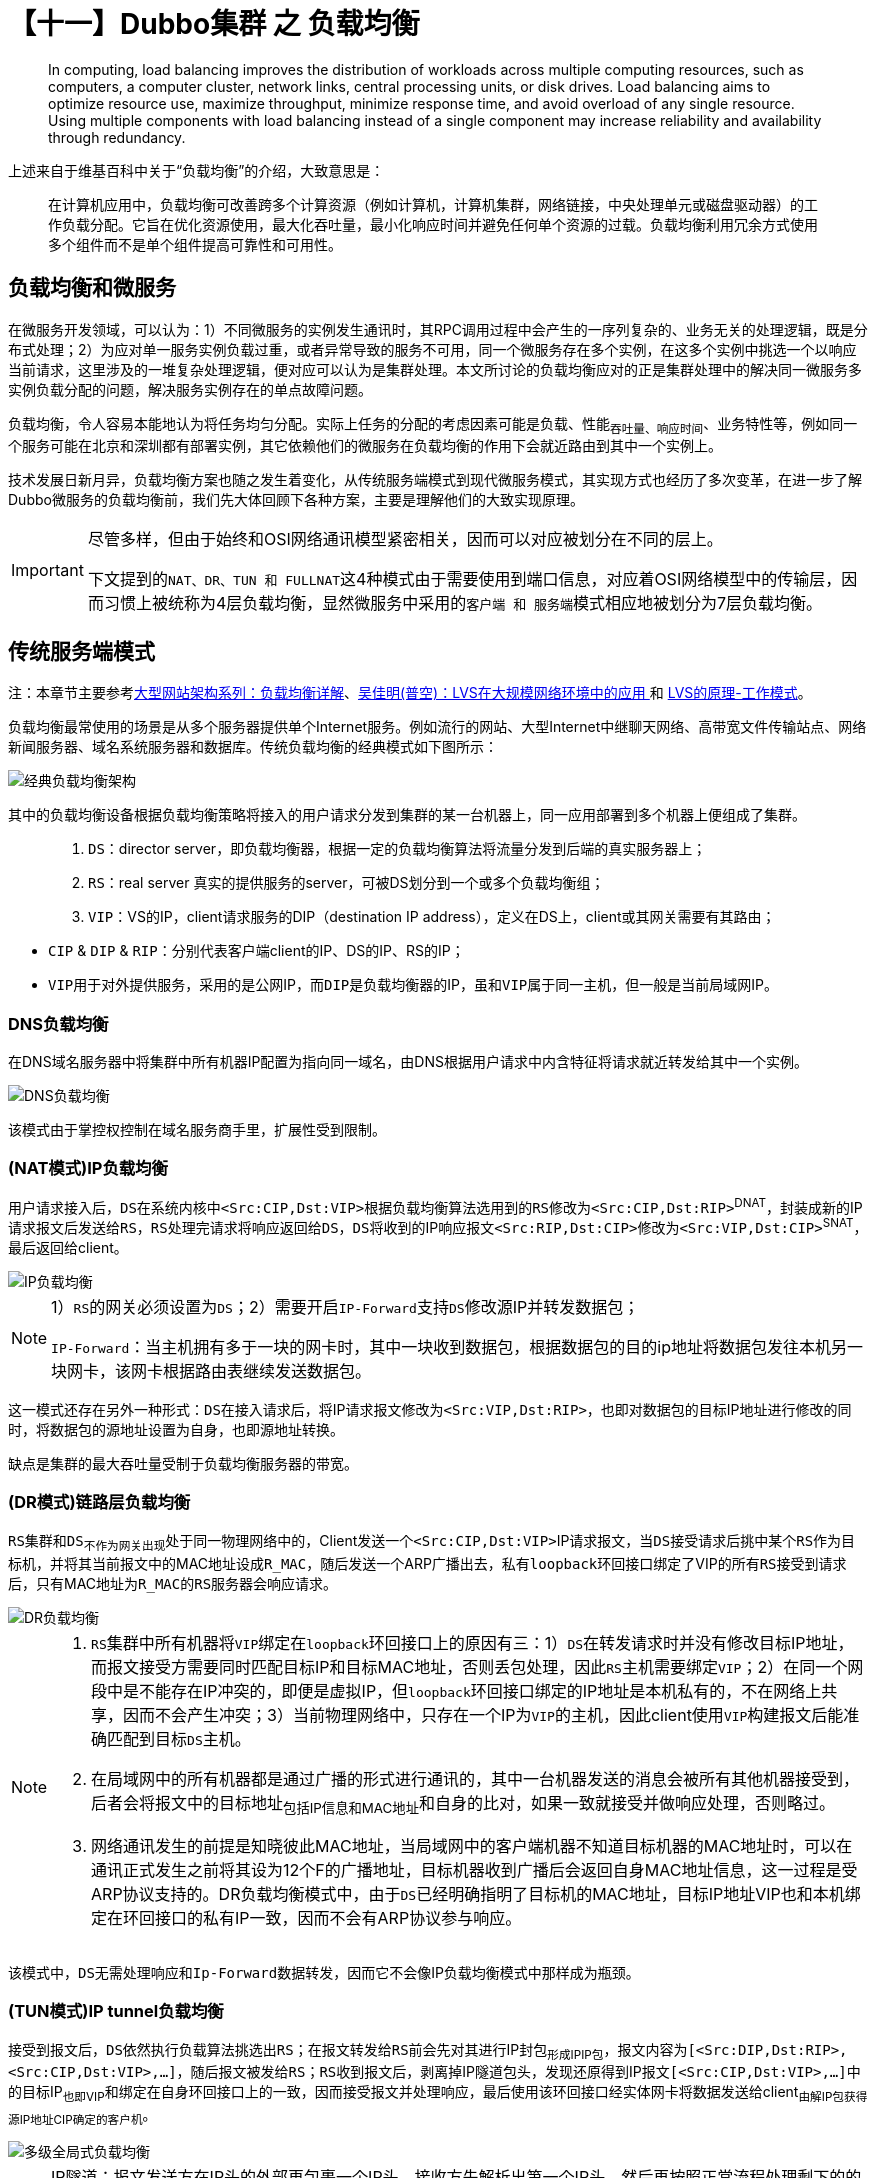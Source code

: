 = 【十一】Dubbo集群 之 负载均衡

____
In computing, load balancing improves the distribution of workloads across multiple computing resources, such as computers, a computer cluster, network links, central processing units, or disk drives. Load balancing aims to optimize resource use, maximize throughput, minimize response time, and avoid overload of any single resource. Using multiple components with load balancing instead of a single component may increase reliability and availability through redundancy.
____

上述来自于维基百科中关于“负载均衡”的介绍，大致意思是：

____
在计算机应用中，负载均衡可改善跨多个计算资源（例如计算机，计算机集群，网络链接，中央处理单元或磁盘驱动器）的工作负载分配。它旨在优化资源使用，最大化吞吐量，最小化响应时间并避免任何单个资源的过载。负载均衡利用冗余方式使用多个组件而不是单个组件提高可靠性和可用性。
____

== 负载均衡和微服务


在微服务开发领域，可以认为：1）不同微服务的实例发生通讯时，其RPC调用过程中会产生的一序列复杂的、业务无关的处理逻辑，既是分布式处理；2）为应对单一服务实例负载过重，或者异常导致的服务不可用，同一个微服务存在多个实例，在这多个实例中挑选一个以响应当前请求，这里涉及的一堆复杂处理逻辑，便对应可以认为是集群处理。本文所讨论的负载均衡应对的正是集群处理中的解决同一微服务多实例负载分配的问题，解决服务实例存在的单点故障问题。

[big]#负载均衡，令人容易本能地认为将任务均匀分配#。实际上任务的分配的考虑因素可能是负载、性能~吞吐量、响应时间~、业务特性等，例如同一个服务可能在北京和深圳都有部署实例，其它依赖他们的微服务在负载均衡的作用下会就近路由到其中一个实例上。

技术发展日新月异，负载均衡方案也随之发生着变化，从传统服务端模式到现代微服务模式，其实现方式也经历了多次变革，在进一步了解Dubbo微服务的负载均衡前，我们先大体回顾下各种方案，主要是理解他们的大致实现原理。


[IMPORTANT]
====
[small]#尽管多样，但由于始终和OSI网络通讯模型紧密相关，因而可以对应被划分在不同的层上。#

下文提到的``NAT、DR、TUN 和 FULLNAT``这4种模式由于需要使用到端口信息，对应着OSI网络模型中的传输层，因而习惯上被统称为4层负载均衡，显然微服务中采用的``客户端 和 服务端``模式相应地被划分为7层负载均衡。
====

== 传统服务端模式

注：[small]#本章节主要参考link:https://cloud.tencent.com/developer/article/1031624[大型网站架构系列：负载均衡详解]、link:http://blog.sina.com.cn/s/blog_620c47630102v2iz.html[吴佳明(普空)：LVS在大规模网络环境中的应用 ] 和 link:https://yizhi.ren/2019/05/03/lvs[LVS的原理-工作模式]。#

负载均衡最常使用的场景是从多个服务器提供单个Internet服务。例如流行的网站、大型Internet中继聊天网络、高带宽文件传输站点、网络新闻服务器、域名系统服务器和数据库。传统负载均衡的经典模式如下图所示：

image::./res/imgs/web_dis_load_balance.png[经典负载均衡架构]

其中的负载均衡设备根据负载均衡策略将接入的用户请求分发到集群的某一台机器上，同一应用部署到多个机器上便组成了集群。

====
____
. `DS`：director server，即负载均衡器，根据一定的负载均衡算法将流量分发到后端的真实服务器上；
. `RS`：real server 真实的提供服务的server，可被DS划分到一个或多个负载均衡组；
. `VIP`：VS的IP，client请求服务的DIP（destination IP address），定义在DS上，client或其网关需要有其路由；
____

* `CIP` & `DIP` & `RIP`：分别代表客户端client的IP、DS的IP、RS的IP；
* ``VIP``用于对外提供服务，采用的是公网IP，而``DIP``是负载均衡器的IP，虽和``VIP``属于同一主机，但一般是当前局域网IP。


====


=== DNS负载均衡

在DNS域名服务器中将集群中所有机器IP配置为指向同一域名，由DNS根据用户请求中内含特征将请求就近转发给其中一个实例。

image::./res/imgs/web_dis_load_balance_dns.png[DNS负载均衡]

该模式由于掌控权控制在域名服务商手里，扩展性受到限制。

=== (NAT模式)IP负载均衡

用户请求接入后，``DS``在系统内核中``<Src:CIP,Dst:VIP>``根据负载均衡算法选用到的``RS``修改为``<Src:CIP,Dst:RIP>``^DNAT^，封装成新的IP请求报文后发送给``RS``，``RS``处理完请求将响应返回给``DS``，``DS``将收到的IP响应报文``<Src:RIP,Dst:CIP>``修改为``<Src:VIP,Dst:CIP>``^SNAT^，最后返回给client。

image::./res/imgs/web_dis_load_balance_ip.png[IP负载均衡]

[NOTE]
====
1）``RS``的网关必须设置为``DS``；2）需要开启``IP-Forward``支持``DS``修改源IP并转发数据包；

``IP-Forward``：当主机拥有多于一块的网卡时，其中一块收到数据包，根据数据包的目的ip地址将数据包发往本机另一块网卡，该网卡根据路由表继续发送数据包。
====

这一模式还存在另外一种形式：``DS``在接入请求后，将IP请求报文修改为``<Src:VIP,Dst:RIP>``，也即对数据包的目标IP地址进行修改的同时，将数据包的源地址设置为自身，也即源地址转换。

缺点是集群的最大吞吐量受制于负载均衡服务器的带宽。

=== (DR模式)链路层负载均衡

``RS``集群和``DS``~不作为网关出现~处于同一物理网络中的，Client发送一个``<Src:CIP,Dst:VIP>``IP请求报文，当``DS``接受请求后挑中某个``RS``作为目标机，并将其当前报文中的MAC地址设成``R_MAC``，随后发送一个ARP广播出去，私有``loopback``环回接口绑定了VIP的所有``RS``接受到请求后，只有MAC地址为``R_MAC``的``RS``服务器会响应请求。


image::./res/imgs/web_dis_load_balance_dr.png[DR负载均衡]

[NOTE]
====
. ``RS``集群中所有机器将``VIP``绑定在``loopback``环回接口上的原因有三：1）``DS``在转发请求时并没有修改目标IP地址，而报文接受方需要同时匹配目标IP和目标MAC地址，否则丢包处理，因此``RS``主机需要绑定``VIP``；2）在同一个网段中是不能存在IP冲突的，即便是虚拟IP，但``loopback``环回接口绑定的IP地址是本机私有的，不在网络上共享，因而不会产生冲突；3）当前物理网络中，只存在一个IP为``VIP``的主机，因此client使用``VIP``构建报文后能准确匹配到目标``DS``主机。


. 在局域网中的所有机器都是通过广播的形式进行通讯的，其中一台机器发送的消息会被所有其他机器接受到，后者会将报文中的目标地址~包括IP信息和MAC地址~和自身的比对，如果一致就接受并做响应处理，否则略过。

. 网络通讯发生的前提是知晓彼此MAC地址，当局域网中的客户端机器不知道目标机器的MAC地址时，可以在通讯正式发生之前将其设为12个F的广播地址，目标机器收到广播后会返回自身MAC地址信息，这一过程是受ARP协议支持的。DR负载均衡模式中，由于``DS``已经明确指明了目标机的MAC地址，目标IP地址VIP也和本机绑定在环回接口的私有IP一致，因而不会有ARP协议参与响应。

====

该模式中，``DS``无需处理响应和``Ip-Forward``数据转发，因而它不会像IP负载均衡模式中那样成为瓶颈。

=== (TUN模式)IP tunnel负载均衡

接受到报文后，``DS``依然执行负载算法挑选出``RS``；在报文转发给``RS``前会先对其进行IP封包~形成IPIP包~，报文内容为``[<Src:DIP,Dst:RIP>,<Src:CIP,Dst:VIP>,...]``，随后报文被发给``RS``；``RS``收到报文后，剥离掉IP隧道包头，发现还原得到IP报文``[<Src:CIP,Dst:VIP>,...]``中的目标IP~也即VIP~和绑定在自身环回接口上的一致，因而接受报文并处理响应，最后使用该环回接口经实体网卡将数据发送给client~由解IP包获得源IP地址CIP确定的客户机~。

image::./res/imgs/web_dis_load_balance_iptun.png[多级全局式负载均衡]

[NOTE]
====
IP隧道：报文发送方在IP头的外部再包裹一个IP头，接收方先解析出第一个IP头，然后再按照正常流程处理剩下的的IP数据包。
====

该模式中，每个数据包都要新增IP报头，如果收到的数据包已经达到以太网帧最大长度1.5K，会因为IP报头没法添入而引发异常。

=== (FULLNAT模式)IP负载均衡

``NAT、DR、TUN``这3种模式要么配置复杂，要么限定只能使用于同一局域网，因而淘宝在``NAT``模式的基础上提出了FULLNAT模式。

用户请求接入后，``DS``在系统内核中``<Src:CIP,Dst:VIP>``根据负载均衡算法选用到的``RS``修改为``<Src:DIP,Dst:RIP>``，封装成新的IP请求报文后发送给``RS``，``RS``处理完请求将响应返回给``DS``，``DS``将收到的IP响应报文``<Src:RIP,Dst:DIP>``修改为``<Src:VIP,Dst:CIP>``，最后返回给client。

不同于``NAT``模式的是，``NAT``模式中``DS``对入站报文和出站报文分别做DNAT和SNAT处理，如下图：

image::./res/imgs/web_dis_load_balance_net.png[DNAT+SNAT]

而FULLNAT模式对入出站报文均做FULLNAT~DNAT+SNAT~处理，在公网VIP和局域网DIP间转换，如下图：

image::./res/imgs/web_dis_load_balance_fullnet.png[FULLNAT]

____

``FULLNAT模式``的问题是：RS无法获得CIP，淘宝提出TOA概念，主要原理是“将client address放到了TCP Option里面带给后端RS，RS收到后保存在socket的结构体里并通过toa内核模块hook了getname函数，这样当用户调用getname获取远端地址时，返回的是保存在socket的TCPOption的IP。”
____

``FULLNAT模式``主要的思想是把网关和其下机器的通信，改为了普通的网络通信，从而解决了跨局域网通讯的问题，大大提高了运维部署的便利性。

``RS``的增减可能会影响到客户端连接不能固定落到某同一个``RS``主机上，要求DS使用一致性算法来调度客户端的连接。

=== 混合型负载均衡

==== 多级全局式

由于多个服务器群内硬件设备、各自的规模、提供的服务等的差异，可以考虑给每个服务器群采用最合适的负载均衡方式，然后再将这多个服务器集群组成一个规模更大的服务器集群，在前面再增加一个全局负载均衡服务器，以一个整体向外界提供服务，从而达到最佳的性能。


image::./res/imgs/web_dis_load_balance_mix_global.png[多级全局式负载均衡]

==== 动静分离式

流媒体特别发达的今天，类似新闻、图片社交类的网站，其富文本交互会涉及到大量的静态资源，它们可能占比不算特别大，但访问很频繁，变化却不那么频繁。于提供这类服务的服务器集群而言，可以采用动静分离模式，在负载均衡服务器前再增设一台反向代理服务器，将静态资源交由它处理，该模式下的反向代理服务器可以起到缓存和动态请求分发的作用，当静态资源已有缓存时，可直接返回。

image::./res/imgs/web_dis_load_balance_mix_proxy.png[动静分离式负载均衡]

== 现代微服务模式

微服务开发中，传统服务模式使用的负载均衡模式基本不再适用，即便使用同一原理，也得对应重新适配。

=== 客户端模式

微服务架构模式中，离不开服务注册中心的支持，也正是因为有了它的加持，大多数微服务框架会采用基于客户端模式的负载均衡实现。基本原理是：

. 服务提供者Provider的实例启动时会将其服务名称、地址等基本信息上报到注册中心Registry，形成该Provider的一个服务实例列表；
. 在服务消费者Consumer提供服务逻辑名通过Registry对Provider进行引用时，Registry会返回一个含有1到多个其引用实例的列表RefList；
. Consumer将RefList缓存在本地，当发起RPC调用时，会采用负载均衡算法从RefList中筛选一个Provider的服务实例~已经获取到用于通讯的地址信息(IP，主机名，端口号)~作为最终被调用对象；
. Provider和Consumer同Registry始终保持着长连接，当Provider的某个服务实例宕机或下线时，该实例对应会被从Registry移除，同时Consumer也第一时间感知到这种变化，对应更新本地针对Provider的RefList。

image::./res/imgs/web_dis_load_balance_micro_client.png[微服务客户端负载均衡]

这种模式的优点是没有负载均衡服务器存在所产生的中心瓶颈，缺点是具有较高的内部复杂性，也会加重网络流量负载。

=== 服务端模式

实际上上述所有提到的所有传统服务端模式的负载均衡方案都可以概括为服务端模式，而本章所述的服务端模式是在微服务开发下使用的负载均衡方案，实现方式非常不同。如下图所示，同上述客户端模式对比，服务消费者Consumer和服务提供者Provider中间横亘着一
个依赖于注册中心Registry的负载均衡器LB。

image::./res/imgs/web_dis_load_balance_micro_server.png[微服务服务端负载均衡]

此种模式下，在Consumer提供Provider的服务逻辑名发起RPC调用时，会先经LB先从Registry查询获得Provider的服务引用实例列表RefList，再由LB使用负载均衡算法从RefList中筛选出一个引用实例，最后才能最终完成RPC调用。由于LB所处的位置让它同时具备了反向代理的作用，因而可以内置包括服务发现机制、SSL认证等功能，而这正是承载着实现微服务边车模式的容器的职责所在，也就是说负载均衡器通常是内置在部署微服务的容器中的。

== 负载均衡算法

服务集群中已知存在若干可用``RS``，负载均衡器接入请求后，会负责选中一台``RS``主机处理请求，选中的这个过程涉及的正是负责均衡调度算法。具体采用何种算法则需要考量整个集群的特性，尽最大可能地提升整个集群的处理能力。

常见的负载均衡算法有``轮询、随机、最少链接、源地址散列、加权``，该章节介绍部分来自link:https://www.cnblogs.com/itfly8/p/5043452.html[大型网站架构系列：负载均衡详解（2）]。

=== 轮询

____
将所有请求，依次分发到每台服务器上，适合服务器硬件同相同的场景。

优点：服务器请求数目相同；

缺点：服务器压力不一样，不适合服务器配置不同的情况；
____

=== 随机

____
请求随机分配到各个服务器。

优点：使用简单；

缺点：不适合机器配置不同的场景；
____

=== 最少链接

____
将请求分配到连接数最少的服务器（目前处理请求最少的服务器）。

优点：根据服务器当前的请求处理情况，动态分配；

缺点：算法实现相对复杂，需要监控服务器请求连接数；
____

=== 源地址散列

____
根据IP地址进行Hash计算，得到IP地址。

优点：将来自同一IP地址的请求，同一会话期内，转发到相同的服务器；实现会话粘滞。

缺点：目标服务器宕机后，会话会丢失；
____

=== 加权

____
在轮询，随机，最少链接，Hash’等算法的基础上，通过加权的方式，进行负载服务器分配。

优点：根据权重，调节转发服务器的请求数目；

缺点：使用相对复杂；
____

== Dubbo负载均衡实现

Dubbo中的负载均衡采取7层客户端模式，实现的算法有``轮询、随机、最少链接、源地址散列``这4种。

=== 总体方案

Dubbo微服务中的负载目的是从同一微服务的多个实例中挑选一个微服务引用实例^Invoker^执行当前RPC方法。Invoker是RPC方法调用的执行体，仅包含了服务级别的配置数据，要实现负载均衡中的粘滞还得有更多方法级别的数据——Invocation类型的入参。Dubbo的负载均衡是一个扩展点，定义及生成代码如下：
[source,java]
----
@SPI(RandomLoadBalance.NAME)
public interface LoadBalance {

    @Adaptive("loadbalance")
    <T> Invoker<T> select(List<Invoker<T>> invokers, URL referUrl, Invocation invocation) throws RpcException;

}

//==============================================
//对应生成代码
//==============================================
public class LoadBalance$Adaptive implements LoadBalance {
    public Invoker select(List invokers, URL referUrl, Invocation invocation) throws RpcException {
        if (referUrl == null) throw new IllegalArgumentException("url == null");
        URL url = referUrl;
        if (invocation == null) throw new IllegalArgumentException("invocation == null");
        String methodName = invocation.getMethodName();
        String extName = url.getMethodParameter(methodName, "loadbalance", "random");
        if (extName == null)
            throw new IllegalStateException("Failed to get extension (LoadBalance) name from url ("
                    + url.toString() + ") use keys([loadbalance])");
        LoadBalance extension = (LoadBalance) ExtensionLoader.getExtensionLoader(
                LoadBalance.class).getExtension(extName);
        return extension.select(invokers, referUrl, invocation);
    }

}
----

上述生成代码中，说明引用服务时传入的配置总参``URL referUrl``中如果含有配置项``methodName + "." + "loadbalance"``，则采用名称与其值所对应的负载均衡算法~扩展点具类~，否则则使用随机算法~由``"random"``指定~。

Dubbo也特地对于无需执行负载均衡算法的场景做了统一处理，定义了如下抽象类，子类相应实现``doSelect()``抽象方法即可：

[source,java]
----
public abstract class AbstractLoadBalance implements LoadBalance {
    ...
    @Override
    public <T> Invoker<T> select(List<Invoker<T>> invokers, URL url, Invocation invocation) {
        if (CollectionUtils.isEmpty(invokers)) {
            return null;
        }
        if (invokers.size() == 1) {
            return invokers.get(0);
        }
        return doSelect(invokers, url, invocation);
    }

    protected abstract <T> Invoker<T> doSelect(
        List<Invoker<T>> invokers, URL url, Invocation invocation);
}
----

=== 算法实现

JVM是按需延迟执行类加载的，虚拟机成功启动后，需要经过一段预热时间，性能才能达到最优。于Dubbo微服务而言也是同一个道理，同一微服务的不同实例，其导出时机并不相同，已经过了预热阶段的实例可以承担更多的流量，而还在预热阶段的实例正处于性能爬升时期，应慢慢释放其流量分摊能力，因此抽象父类``AbstractLoadBalance``中还专门为此定义了一个用于根据预热和启动时间计算出某个实例应分摊流量的权重。

[NOTE]
已过预热阶段的所有实例的默认权重为100，可以根据实例所处环境~I/O、CPU等能力因素~单独配置其权重。

====
预热阶段流量分摊：

* 权重计算公式：`配置权重 × (实例启动耗时 ÷ 实例预热配时)`
* 权重取值范围：`[1 , 配置权重]`

所涉计算因子：

. 配置权重：`invoker.url[invocation.methodName + "." + "weight"] | 100`
. 实例导出时间：`exportTime = invoker.url["timestamp"]`
. 实例启动耗时：`System.currentTimeMillis() - exportTime`
. 实例预热配时：`invoker.url["warmup"] | 10 * 60 * 1000`
====

流量权重计算实现源码如下：
[source,java]
----
public abstract class AbstractLoadBalance implements LoadBalance {
    ...
    static int calculateWarmupWeight(int uptime, int warmup, int weight) {
        int ww = (int) ( uptime / ((float) warmup / weight));
        return ww < 1 ? 1 : (Math.min(ww, weight));
    }
    int getWeight(Invoker<?> invoker, Invocation invocation) {
        int weight = invoker.getUrl().getMethodParameter(invocation.getMethodName(), WEIGHT_KEY, DEFAULT_WEIGHT);
        if (weight > 0) {
            long timestamp = invoker.getUrl().getParameter(TIMESTAMP_KEY, 0L);
            if (timestamp > 0L) {
                long uptime = System.currentTimeMillis() - timestamp;
                if (uptime < 0) {
                    return 1;
                }
                int warmup = invoker.getUrl().getParameter(WARMUP_KEY, DEFAULT_WARMUP);
                if (uptime > 0 && uptime < warmup) {
                    weight = calculateWarmupWeight((int)uptime, warmup, weight);
                }
            }
        }
        return Math.max(weight, 0);
    }
}
----

==== 随机~`加权随机`~

熟悉概率学的话就比较清楚，在指定区间产生随机数，样本足够大的话，总体而言随机数分布会比较均匀。当所有实例的权重都一样，可以认为由其组成的整数区间中~所有元素装入到列表，列表索引依顺序构成的整数序列~，每一个元素参与均分获得一个单位的子区间，因而直接用元素总数取随机数获得索引位置是成立的，也即可以使用``ThreadLocalRandom.current()``取索引``nextInt(number of invokers)``可以获得当前随机数的所对应的实例。

权重不等的情况下，可以想象成总区间被放大了，对应产生衍生列表，比如``arr1[A:2,B:3,C:1]≈arr1'[A,A',B,B',B',C]``，权重取总，在以总值取随机数，不难理解B被取到的概率更高。也就是说可以先使用``w1 + w2 + ... + wn``获得权重总和得到``total``，再依其取随机数——`rd = nextInt(total)`，最后便可以依据``rd``来获取到当前随机取到的实例。

接下来如何判断``rd``对应的是列表中的哪个索引值呢？``rd``是在被放大的区间中生成的，以它为索引值找到它对应位置的元素~若干相同元素由同一个衍生~，由该元素~或为其衍生元素，比如``B'``~在原列表中找到的对应位置即为想要取得的索引值。当然，这只是便于理解的一种想象，继续深入观察下衍生列表``arr'``，假设``rd=4``，该位置的元素为第二个``B'``，而它前面有两个``A``~``A'``由``A``衍生~，还有两个``B``，这时会发现都列表的元素挨个迭代，取权重~整数~累加，直到累加值大于``rd``为止，此时所在迭代元素即为想要随机取到的实例。转为表达式也即``w1 + w2 + ... + wx > rd``，它等价于``rd - w1 - w2 - ... - wx < 0``，其中``wx``是首个表达式的元素。这时理解下述实现源码就不难了，如下：

[source,java]
----
public class RandomLoadBalance extends AbstractLoadBalance {

    public static final String NAME = "random";

    @Override
    protected <T> Invoker<T> doSelect(List<Invoker<T>> invokers, URL url, Invocation invocation) {
        int length = invokers.size();
        boolean sameWeight = true;
        int[] weights = new int[length];
        int firstWeight = getWeight(invokers.get(0), invocation);
        weights[0] = firstWeight;
        int totalWeight = firstWeight;
        for (int i = 1; i < length; i++) {
            int weight = getWeight(invokers.get(i), invocation);
            weights[i] = weight;
            totalWeight += weight;

            //所有后续的权重和首个权重对比，首个不等就能确认整个列表权重不等
            if (sameWeight && weight != firstWeight) {
                sameWeight = false;
            }
        }


        if (totalWeight > 0 && !sameWeight) {
            //在扩展区间取随机数
            int offset = ThreadLocalRandom.current().nextInt(totalWeight);
            for (int i = 0; i < length; i++) {
                //挨个迭代元素，直到offset - weights[i] < 0
                offset -= weights[i];
                if (offset < 0) {
                    return invokers.get(i);
                }
            }
        }
        // If all invokers have the same weight value or totalWeight=0, return evenly.
        return invokers.get(ThreadLocalRandom.current().nextInt(length));
    }

}
----

[NOTE]
====
*随机数*：随机数的产生取决于种子和算法，这意味着相同算法的情况下，种子的强度决定了随机数的随机性：

* Random的种子是System.currentTimeMillis()，所以它的随机数在理论上和实际中都是线性可预测的；
* SecureRandom比较适合安全性要求高的场景，它会例如如键盘输入时间、CPU时钟、内存使用状态、硬盘空闲空间、IO延时进程数量、线程数量等信息来得到一个近似随机的种子，强度高以致实际中几乎没法预测。

Random是基于CAS实现线程安全的，因此不适合在高并发的多线程容易产生资源争用的环境下使用，而ThreadLocalRandom是线程本地，内部实现也没有使用CAS，因而效率高。

生成新的随机数需要首先根据老的种子生成新的种子，然后使用新的种子来计算得到新的随机数，因此在并发情况下，Random的种子容易成为被争用资源而导致大量线程自旋重试而效率低下。

[big]#RPC方法调用时一个高并发场景，因此Dubbo将Random改为了ThreadLocalRandom。#
====

==== 轮询~`平滑加权轮询`~

轮询算法中，Dubbo选用了平滑加权版，一能根据节点的性能选择分摊多少流量，二能确保避免普通加权轮询算法导致的持续将流量分配给权重更大的节点，让各节点按自己的能力较为均匀地参与服务。

===== 算法解析
该算法最初来源于``nginx``，分如下两步：

====
. 为每个节点加上它的权重值；
. 选择最大的节点``selected``减去总的权重值；
. 返回选中节点``selected``；
====

算法本身看起来很简单，但是没法比较直观地加以理解，大致意思是“每次选用节点，所有节点都有机会累加自己的权重，然而当前权重最大的那个会以权重总值快速衰减下去，这样使得初始权重小者有机会超过初始权重大者进而得以被选中”。

以{a:5, b:1, c:2}三个节点举例，其选择过程如下表：
[cols="1,3,1,3"]
|===
|轮数 |选择前的当前权重 |选择节点 |选择后的当前权重

|1
|{5,1,2}
|a
|{-3,1,2}

|2
|{2,2,4}
|c
|{2,2,-4}

|3
|{7,3,-2}
|a
|{-1,3,-2}

|4
|{4,4,0}
|a
|{-4,4,0}

|5
|{1,5,2}
|b
|{1,-3,2}

|6
|{6,-2,4}
|a
|{-2,-2,4}

|7
|{3,-1,6}
|c
|{3,-1,-2}

|8
|{8,0,0}
|a
|{0,0,0}

|===

上表表示，a、b、c选择的次数符合5:1:2，而且权重大的不会被连续被选。8轮选择后，当前值又回到{0, 0, 0}，以上序列一直循环，始终是平滑的，有关算法的证明请参考link:https://tenfy.cn/2018/11/12/smooth-weighted-round-robin/[nginx平滑的基于权重轮询算法分析]。

===== 代码实现

不同于``加权随机``，``加权轮询``算法需要记住RPC方法被一个服务实例调用的历史记录，轮流地让各个实例为同一个RPC方法提供服务，权重大者获得更多次调用机会。``LoadBalance``是一个扩展点，和其它扩展点一样，其实现具类都是单例的。因而就当前应用而言，它是针对所有引用服务的，每一个都会有一到多个实例，加上RPC方法被并发调用的特性等都确定了需要两级的并发类型的Map容器缓存引用服务的实例，如下：
[source,java]
----
ConcurrentMap<String, ConcurrentMap<String, WeightedRoundRobin>>
    methodWeightMap = new ConcurrentHashMap<>();
----

显然上述涉及了两级Key，而能唯一确认``二级Key``的部分是``host[":" + port]``，如下：

. 一级Key：`group + "/" + interfaceName + ":" + version + "." + invocation[methodName]`

. 二级Key：`[protocol + "://" + [username[":" + password] + "@"]][host[":" + port]]["/" + path]`

二级Map容器中装入的节点代表了一个服务引用实例，而定义的``methodWeightMap``缓存中的二级map装入的值类型为``WeightedRoundRobin``，定义如下源码：

[source,java]
----
protected static class WeightedRoundRobin {
    private int weight;
    private AtomicLong current = new AtomicLong(0);
    private long lastUpdate;
    public int getWeight() {
        return weight;
    }
    public void setWeight(int weight) {
        this.weight = weight;
        current.set(0);
    }
    public long increaseCurrent() {
        return current.addAndGet(weight);
    }
    public void sel(int total) {
        current.addAndGet(-1 * total);
    }
    public long getLastUpdate() {
        return lastUpdate;
    }
    public void setLastUpdate(long lastUpdate) {
        this.lastUpdate = lastUpdate;
    }
}
----

上述源码表示，``WeightedRoundRobin``除了记录对应微服务引用实例配置权重，还定义了处理平滑算法的自身权值行为，并且使用了原子变量保证其多线程环境下的计算安全。

微服务始终处于分布式环境下，服务实例随时都有可能上下线，于Dubbo负载均衡调用而言，就是对同一个服务的调用，入参``invokers``列表中的元素比先前增加或减少了，新增的可以及时感知到，而减少的则需要借助超时机制在加锁环境下移除掉过期不在线的服务引用实例，这也是``WeightedRoundRobin``定义``lastUpdate``属性及其``setter``和``getter``的原因，如下代码所示：
[source,java]
----
public class RoundRobinLoadBalance extends AbstractLoadBalance {
    private static final int RECYCLE_PERIOD = 60000;

    private AtomicBoolean updateLock = new AtomicBoolean();

    protected <T> Invoker<T> doSelect(List<Invoker<T>> invokers, URL url, Invocation invocation) {
        //获取二级Map容器，Key：`group + "/" + interfaceName + ":" + version + "." + invocation[methodName]`
        String key = invokers.get(0).getUrl().getServiceKey() + "." + invocation.getMethodName();
        ConcurrentMap<String, WeightedRoundRobin> map = methodWeightMap.get(key);
        if (map == null) {
            methodWeightMap.putIfAbsent(key, new ConcurrentHashMap<String, WeightedRoundRobin>());
            map = methodWeightMap.get(key);
        }
        ...//算法实现
        //失效引用实例处理，在最后返回结果时执行
        if (!updateLock.get() && invokers.size() != map.size()) {
            if (updateLock.compareAndSet(false, true)) {
                try {
                    // copy -> modify -> update reference
                    ConcurrentMap<String, WeightedRoundRobin> newMap = new ConcurrentHashMap<>(map);
                    newMap.entrySet().removeIf(item -> now - item.getValue().getLastUpdate() > RECYCLE_PERIOD);
                    methodWeightMap.put(key, newMap);
                } finally {
                    updateLock.set(false);
                }
            }
        }
        ...
    }
    ...
}
----

仔细研读上述代码，有3点值得一提的：

. 执行``methodWeightMap``缓存更新时的其中一个条件是入参``invokers``列表元素个数和服务引用实例~属于执行当前RPC方法调用的微服务~二级缓存的要一致，因为新增的从``invokers``入参可以及时发现，因而那种列表中同时出现新增或减少的也会导致``invokers.size() != map.size()``条件成立。

. ``RoundRobinLoadBalance``使用了类型的原子变量``AtomicBoolean``作为锁，目的是为了减少锁的自旋带来的性能损耗，``compareAndSet()``尝试一次执行不成功，便直接略过，说明其它线程已经获得了该锁正在执行目标逻辑，于当前微服务的实例缓存而言，当前时刻该逻辑只需执行一次，无论哪个线程获得机会执行都可以。然而``updateLock``这个锁于``RoundRobinLoadBalance``单例而言它是全局的，每个服务都对应一个装其引用实例的``ConcurrentMap<String, WeightedRoundRobin>``容器，``updateLock``作用在所有这些二级容器上，如果另有一个高频RPC调用存在，其所属服务实例频繁上下线，那么当前逻辑可能长时间没法及时获得机会执行，不过这种场景不常见，概率较低，即时发生也只是多浪费点缓存空间而已。

. 尽管``ConcurrentMap<String, WeightedRoundRobin>``是线程安全的，但代码中还是采用了``copy -> modify -> update reference``这种更新模式，这样做的好处将加锁块的逻辑限定在当前块，可以做到容器正在更新的过程对外不可见。

最后剩下的是算法实现部分，算法有关原理请参考上一子章节，代码如下：

[source,java]
----
protected <T> Invoker<T> doSelect(List<Invoker<T>> invokers, URL url, Invocation invocation) {
    ...//获取二级Map容器
    int totalWeight = 0;
    long maxCurrent = Long.MIN_VALUE;
    long now = System.currentTimeMillis();
    Invoker<T> selectedInvoker = null;
    WeightedRoundRobin selectedWRR = null;
    for (Invoker<T> invoker : invokers) {
        //[protocol + "://" + [username[":" + password] + "@"]][host[":" + port]]["/" + path]
        String identifyString = invoker.getUrl().toIdentityString();
        WeightedRoundRobin weightedRoundRobin = map.get(identifyString);
        int weight = getWeight(invoker, invocation);

        if (weightedRoundRobin == null) {
            weightedRoundRobin = new WeightedRoundRobin();
            weightedRoundRobin.setWeight(weight);
            map.putIfAbsent(identifyString, weightedRoundRobin);
        }
        //在预热阶段权重可能发生变化，需要更新
        if (weight != weightedRoundRobin.getWeight()) {
            //weight changed
            weightedRoundRobin.setWeight(weight);
        }
        long cur = weightedRoundRobin.increaseCurrent();
        weightedRoundRobin.setLastUpdate(now);
        if (cur > maxCurrent) {
            maxCurrent = cur;
            selectedInvoker = invoker;
            selectedWRR = weightedRoundRobin;
        }
        totalWeight += weight;
    }

    ...//失效引用实例处理

    if (selectedInvoker != null) {
        selectedWRR.sel(totalWeight);
        return selectedInvoker;
    }
    // should not happen here
    return invokers.get(0);
}
----

==== 最少链接~`最少活跃调用数`~

一个微服务的若干实例皆在提供服务时，于接入客户端而言，一个实例，发往其中的并发请求越少，意味着被快速得到处理的可能性就越高。Dubbo微服务在注册中心的支持下，客户端持有连入微服务实例的更多相关信息，几乎是实时同步的，因而又进一步促成了使用客户端负载均衡模式的Dubbo将最小活跃数策略作为默认实现之一。

显然，``最小活跃数``或``最少活跃调用数``是服务实例的一种实时状态，需要实时跟踪记录，为支持这一特性，Dubbo在协议层中已经基于拦截链机制提供了Filter实现，具体参考《Dubbo RPC 之 Protocol协议层（三）》一文中``并发量控制``这一章节。需要的状态值记录在``ConcurrentMap<String, ConcurrentMap<String, RpcStatus>>``类型的``METHOD_STATISTICS``容器中，``RpcStatus``是用于汇总一个RPC方法在一个特定服务实例的历史处理情况的。

源码实现总体上来说比较简单，大致逻辑是：1）每次接入一个RPC请求后，依次遍历给定的对应微服务的所有服务实例，在``RpcStatus.getStatus(referUrl, methodName).getActive()``的支持下，对比计算得出所有满足``最少活跃调用数``要求的实例；2）如果满足要求的个数为1，直接返回这个实例；否则，采用上述提到的``加权随机``挑选一个。

[source,java]
----
public class LeastActiveLoadBalance extends AbstractLoadBalance {

    public static final String NAME = "leastactive";

    @Override
    protected <T> Invoker<T> doSelect(List<Invoker<T>> invokers, URL url, Invocation invocation) {
        int length = invokers.size();
        int leastActive = -1;
        int leastCount = 0;
        int[] leastIndexes = new int[length];
        int[] weights = new int[length];
        int totalWeight = 0;
        int firstWeight = 0;
        boolean sameWeight = true;


        for (int i = 0; i < length; i++) {
            Invoker<T> invoker = invokers.get(i);
            int active = RpcStatus.getStatus(invoker.getUrl(), invocation.getMethodName()).getActive();
            //计算加权值，在预热阶段会变化
            int afterWarmup = getWeight(invoker, invocation);
            weights[i] = afterWarmup;
            if (leastActive == -1 || active < leastActive) {//①
                leastActive = active;
                leastCount = 1;
                leastIndexes[0] = i;
                totalWeight = afterWarmup;
                firstWeight = afterWarmup;
                sameWeight = true;
            } else if (active == leastActive) {//②
                leastIndexes[leastCount++] = i;
                totalWeight += afterWarmup;
                if (sameWeight && i > 0
                        && afterWarmup != firstWeight) {
                    sameWeight = false;
                }
            }
        }
        if (leastCount == 1) {
            return invokers.get(leastIndexes[0]);
        }
        if (!sameWeight && totalWeight > 0) {
            int offsetWeight = ThreadLocalRandom.current().nextInt(totalWeight);
            for (int i = 0; i < leastCount; i++) {
                int leastIndex = leastIndexes[i];
                offsetWeight -= weights[leastIndex];
                if (offsetWeight < 0) {
                    return invokers.get(leastIndex);
                }
            }
        }
        return invokers.get(leastIndexes[ThreadLocalRandom.current().nextInt(leastCount)]);
    }
}

----

上述源码如下几处有亮点的地方，它们都利用临时空间记录了中间过程值，增加了效率：

. 在循环迭代的过程中，始终关注最终状态值~代码块②~，一旦被破坏，则重新开始累计~代码块①~；
. ``totalWeight``、``firstWeight``、``sameWeight``的处理；


==== 源地址散列~`一致性hash算法`~

分布式盛行前，人们习惯使用大型机运行他们的应用，对外提供服务。此时的服务器几乎承载着所有跟应用相关的后台进程，顶多搭配一些负载均衡策略将几套应用打包对外提供用户界面。大型机造价不菲，一般规模的公司几乎没法承担，就连大型互联公司也为之头疼，阿里在2009年就已经开启了去IOE的征程，如今已经成绩斐然，被业界纷纷效仿。

分布式已盛行的时代，开发者们习惯于将多台普通机器组合一起，采用一些冗余、分工、容错等技术手段将应用打散成更小的单元，然后整体向外提供服务。例如一台普通运行着MySQL的机器能承载的数据规模是千万级别，但应用面向的是十亿级别的，这时就会利用分工机制，让若干个这样部署在不同机器上的MySQL实例共同协作，以满足需求（[small]#实际生产环境中，往往是超过80%的数据集中在低于20%的数据表中，一般同时采用采用分表分库方案解决#）；使用普通的设备虽然大幅降低了资金的耗费，但也往往意味着更高概率的单机故障，因此前面这个案例中人们还往往为每个MySQL实例提供它专属的备机，也即做主从热备处理。

MySQL分表分库案例中，涉及到一个特别典型的问题，就是如何根据ID无需挨个分表查找、快速定位其所属分表，学过算法的都清楚，hash显然是最高效的一种查询方案，其算法复杂度为``O(1``)。业界通常使用``一致性hash算法``确保同一ID标识的记录只会定位到同一个库的同一张分表中去，因它同其他hash算法相比有着无可比拟的优势。实际上该算法最初应用在分布式缓存中，它有着能避免一般hash算法在某个节点不可用时导致的雪崩效应的能力。缓存有个特点就是一个节点奔溃，其他节点可以替它完成工作~没有命中则到数据库中查询，将查到的数据填入缓存~，大多数微服务的服务实例也有着这个特点，因此Dubbo将其作为它负载均衡扩展点的一种实现。

===== 算法介绍

该章节参考link:https://www.cnblogs.com/lpfuture/p/5796398.html[一致性哈希算法原理]和link:https://zhuanlan.zhihu.com/p/34985026[什么是一致性Hash算法？]。

``一致性hash算法``将整个哈希值空间组织成一个虚拟圆环，其上顺时钟依序编号分布着2^32^个点~0和2^32^位置的两个点重合~，我们将其称为``Hash环``。对所有参与服务的节点根据其唯一性标识~服务器的IP或主机名~进行hash确定它们所在``Hash环``的位置，称它们为``服务节点``。接入客户端查询请求后，提取key按相同函数Hash得到``Hash环``上的点，由该点出发顺时针找到的第一个``服务节点``即为要找的目标。如下图，假设有``A、B、C、D`` 4个``服务节点``，接入了4个请求，Key分别为``Object A、Object B、Object C、Object D``，hash处理示意图如下：

image::./res/imgs/web_dis_load_balance_hash.jpg[一致性Hash算法]


[big]#该算法有着良好的容错性和可扩展性。#

``Hash环``中如果有一个``服务节点``不幸宕机，受影响的仅仅是该节点到前一节点所组成的哈希值空间，这个空间的接受的请求会被定位到后一节点上，如下，假设C掉线：

image::./res/imgs/web_dis_load_balance_hash_node_down.jpg[一致性Hash算法——服务节点掉线]

相应的在``Hash环``动态地填入一个``服务节点``，受影响的只是该新增节点到其前一个``服务节点``的所组成的哈希值空间，如下，假设X``服务节点``上线：

image::./res/imgs/web_dis_load_balance_hash_node_up.jpg[一致性Hash算法——服务节点上线]

====== 数据倾斜

``一致性Hash算法``在服务节点太少时，容易因为节点分部不均匀而造成数据倾斜问题，例如只有两个节点，其环分布如下：

image::./res/imgs/web_dis_load_balance_hash_lay.jpg[一致性Hash算法——倾斜问题]

为解决数据倾斜问题，引入了虚拟节点机制，通过给每个``服务节点``编号，如``“Node A#1”、“Node A#2”、“Node A#3”``，计算多个hash值空间，如下所示：

image::./res/imgs/web_dis_load_balance_hash_lay_solve.jpg[一致性Hash算法——倾斜问题解决]

在实际应用中，通常将虚拟节点数设置为32甚至更大，因此即使很少的服务节点也能做到相对均匀的数据分布。


===== 源码实现


扩展点具类``ConsistentHashLoadBalance``的实现分为两部分，1）一致性Hash算法选择器``ConsistentHashSelector``实现；2）获取``ConsistentHashSelector``实例，用其挑选执行当前RPC方法的服务实例。


同其他算法实现不一样的是，``ConsistentHashSelector``将算法实现部分以内部静态类的方式包装起来了，好处是在服务实例列表没有发生变化的情况下，可以反复利用，使用空间换时间，提升了微服务的执行效率，因而声明了针对算法实现的缓存容器``ConcurrentMap<String, ConsistentHashSelector<?>> selectors``。

Dubbo中的负载均衡目的是从一个微服务的多个服务实例中挑选一个用于执行当前RPC方法，一个微服务可以存在多个方法，也就是说服务实例是针对方法级别的，而非服务级别的，因而使用``group + "/" + interfaceName + ":" + version + "." + invocation[methodName]``作为``selectors``的Key键。

[source,java]
----
public class ConsistentHashLoadBalance extends AbstractLoadBalance {

    private final ConcurrentMap<String, ConsistentHashSelector<?>> selectors = new ConcurrentHashMap<>();

    protected <T> Invoker<T> doSelect(List<Invoker<T>> invokers, URL url, Invocation invocation) {
        String methodName = RpcUtils.getMethodName(invocation);
        String key = invokers.get(0).getUrl().getServiceKey() + "." + methodName;
        int identityHashCode = System.identityHashCode(invokers);
        ConsistentHashSelector<T> selector = (ConsistentHashSelector<T>) selectors.get(key);
        if (selector == null || selector.identityHashCode != identityHashCode) {
            selectors.put(key, new ConsistentHashSelector<T>(invokers, methodName, identityHashCode));
            selector = (ConsistentHashSelector<T>) selectors.get(key);
        }
        return selector.select(invocation);
    }
    ...
}
----

因``identityHashCode()``不管对象是否重写了``hashCode()``方法，都会返回对象的``hash code``，上述代码中使用``System.identityHashCode(invokers)``作为服务实例列表是否发生变化的检测依据，只要发生变化，就会重新生成服务实例选择器``ConsistentHashSelector``。

下述将展开算法的具体实现部分的剖析，按照惯例，我们将源码打散，和上述算法对应起来，一个点一个点地逐个击破。

``一致性hash算法``的实现是以hash为基础的，上述提到的``Hash环``内的值的计算实际分为两步，先使用MD5计算得到16个字节的``byte[]``，被切分为4段~由低位到高位~，再利用该数组取其中一段得到4个字节计算得到一个32位的二进制数字，刚好是一个long类型数字。实现源码如下：
[source,java]
----
private byte[] md5(String value) {
    MessageDigest md5;
    try {
        md5 = MessageDigest.getInstance("MD5");
    } catch (NoSuchAlgorithmException e) {
        throw new IllegalStateException(e.getMessage(), e);
    }
    md5.reset();
    byte[] bytes = value.getBytes(StandardCharsets.UTF_8);
    md5.update(bytes);
    return md5.digest();
}

//获取number指定的一段4个字节（每字节8位），首先取得的字节形成结果整数的高位
private long hash(byte[] digest, int number) {
    return (((long) (digest[3 + number * 4] & 0xFF) << 24)
            | ((long) (digest[2 + number * 4] & 0xFF) << 16)
            | ((long) (digest[1 + number * 4] & 0xFF) << 8)
            | (digest[number * 4] & 0xFF))
            & 0xFFFFFFFFL;
}
----
注：[small]#`实际上上述方案潜藏着bug，散列方案并不完美，两个不同的数据内容，散列得到的整数可能刚好一样。`#

一个RPC调用请求接入后，需要使用同一个hash算法对提取到的Key执行hash求值，以确定其到底被那个``服务节点``所调用，RPC方法表征的是一个原生的Java方法调用，使用``invocation.getArguments()``能提取到Key。

如果使用``一致性hash算法``作为负载均衡器，Dubbo要求得另外在微服务引用实例的配置总线中加入配置项``invocation[methodName]+"."+"hash.arguments"``，值为以","分割的参数索引位置，顺序随意。

[source,java]
----
public static final String HASH_ARGUMENTS = "hash.arguments";

private final int[] argumentIndex;

ConsistentHashSelector(List<Invoker<T>> invokers,
        String methodName, int identityHashCode) {
    ...
    String[] index = COMMA_SPLIT_PATTERN.split(
        url.getMethodParameter(methodName, HASH_ARGUMENTS, "0"));

    argumentIndex = new int[index.length];
    for (int i = 0; i < index.length; i++) {
        argumentIndex[i] = Integer.parseInt(index[i]);
    }
    ...
}

public Invoker<T> select(Invocation invocation) {
    String key = toKey(invocation.getArguments());
    byte[] digest = md5(key);
    return selectForKey(hash(digest, 0));
}


private String toKey(Object[] args) {
    StringBuilder buf = new StringBuilder();
    for (int i : argumentIndex) {
        if (i >= 0 && i < args.length) {
            buf.append(args[i]);
        }
    }
    return buf.toString();
}
----

[NOTE]
选用``一致性hash算法``的一个重要原因是实现粘滞，也就是说让满足某些特征的数据尽量被分派在同一个实例上运行，或者说针对同一RPC方法的前后两次不同的调用，如果某些参数一样，那么它就应该落在同一个实例上。Dubbo的实现给予了开发充分的自由去决策配置所使用哪些参数作为特征依据。

最后还剩下一个问题，就是如何将服务实例散列到``Hash环``上，包括虚拟节点的处理。如果没有特殊配置的话，Dubbo会为每个服务实例产生160个虚拟几点，也可就配置项``invoker.url[invocation[methodName]+"."+"hash.nodes"]``设置值，在映射``Hash环``目标位置时，使用``invoker.url[host][":" + invoker.url[port]] + index``取hash的方式，和上述RPC方法取hash不同的是，这次使用``md5``计算得到的16个字节全部被派上了用场，因而多了``replicaNumber / 4``和最里头的一层循环处理。

包括虚拟节点在内的所有``服务节点``在``Hash环``上表示为一个0到2^32^的整数，需要对应关联服务实例，也即``<Long, Invoker<T>>``，另外最好能兼顾实现根据请求数据提取的Key找到对应``服务节点``，Java中满足这些要求的理想的容器是``TreeMap``，如下：
[source,java]
----
public static final String HASH_NODES = "hash.nodes";

private static final class ConsistentHashSelector<T> {

    private final TreeMap<Long, Invoker<T>> virtualInvokers;

    private final int replicaNumber;

    private final int identityHashCode;

    ConsistentHashSelector(List<Invoker<T>> invokers, String methodName, int identityHashCode) {
        this.virtualInvokers = new TreeMap<Long, Invoker<T>>();
        this.identityHashCode = identityHashCode;
        URL url = invokers.get(0).getUrl();
        this.replicaNumber = url.getMethodParameter(methodName, HASH_NODES, 160);
        ...//特征参数索引处理
        for (Invoker<T> invoker : invokers) {
            String address = invoker.getUrl().getAddress();
            for (int i = 0; i < replicaNumber / 4; i++) {
                byte[] digest = md5(address + i);
                for (int h = 0; h < 4; h++) {
                    long m = hash(digest, h);
                    virtualInvokers.put(m, invoker);
                }
            }
        }
    }
    private Invoker<T> selectForKey(long hash) {
        Map.Entry<Long, Invoker<T>> entry = virtualInvokers.ceilingEntry(hash);
        if (entry == null) {
            entry = virtualInvokers.firstEntry();
        }
        return entry.getValue();
    }
    ...
}
----

``TreeMap``使用红黑树实现，插入到其中的元素是按Key键排序的，支持Key键做升序访问。它实现了``NavigableMap → SortedMap``接口，具有了针对给定搜索目标返回最接近匹配项的导航方法。方法 ``lowerEntry()、floorEntry()、ceilingEntry() 和 higherEntry()`` 分别返回与小于、小于等于、大于等于、大于给定键的键关联的 Map.Entry 对象，如果不存在这样的键，则返回 null。

另外``selectForKey()``方法中在``ceilingEntry()``方法没有找到满足要求的节点~结果为null~时，调用了``virtualInvokers.firstEntry()``返回第一个节点，这正是``Hash环``闭环形成的位置~0和2^32^重合的点~。

---

完结